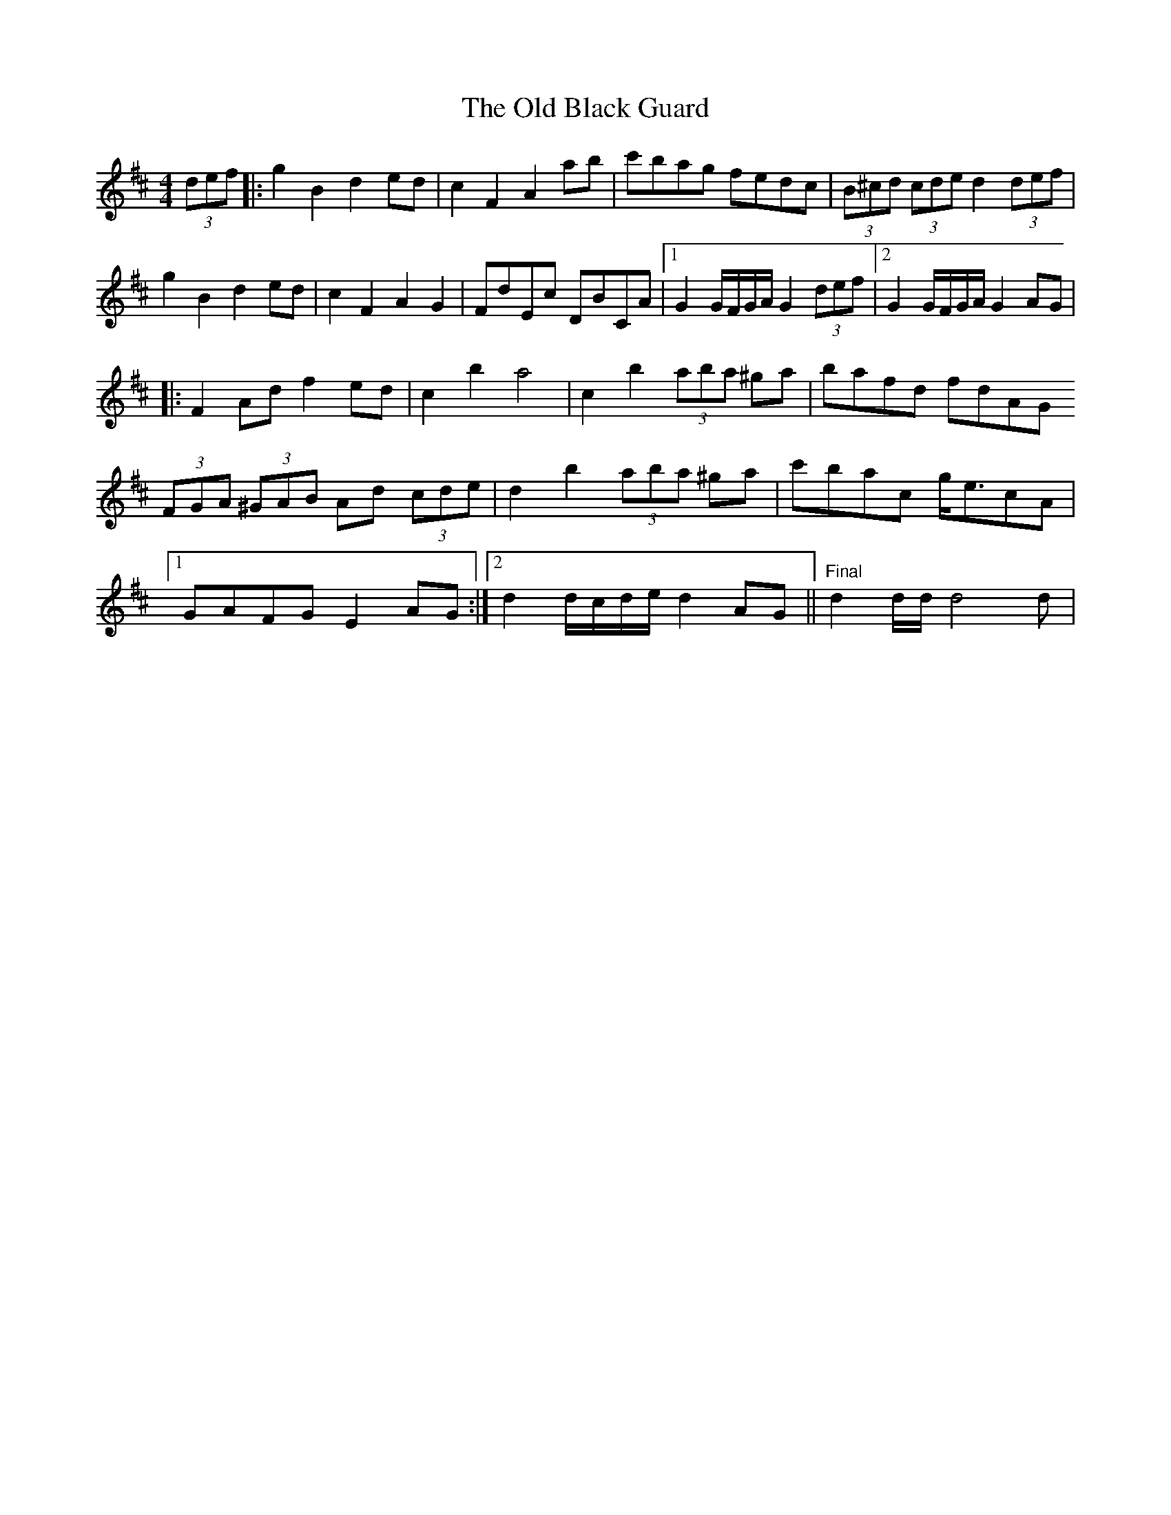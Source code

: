 X: 30113
T: Old Black Guard, The
R: barndance
M: 4/4
K: Dmajor
(3def|:g2B2 d2ed|c2F2 A2ab|c'bag fedc|(3B^cd (3cde d2 (3def|
g2B2 d2ed|c2 F2 A2 G2|FdEc DBCA|1 G2 G/F/G/A/ G2 (3def|2 G2 G/F/G/A/ G2AG|
[K:Dmaj]
|:F2Ad f2ed|c2 b2 a4|c2 b2 (3aba ^ga|bafd fdAG
(3FGA (3^GAB Ad (3cde|d2 b2 (3aba ^ga|c'bac g<ecA|
[1 GAFG E2AG:|2 d2 d/c/d/e/ d2 AG||"Final"d2 d/d/ d4d|

